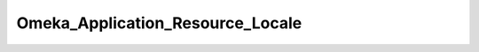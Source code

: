 ---------------------------------
Omeka_Application_Resource_Locale
---------------------------------

.. php:class:: Omeka_Application_Resource_Locale

    Package: :doc:`/Reference/packages/Application\Resource/index`

    Core resource for configuring and loading the translation and locale 
    components.

    .. php:method:: init()

    .. php:method:: _setTranslate($locale, $cache)
    
        Retrieve translation configuration options.
        
        :param unknown $locale: 
        :param unknown $cache: 
        :returns: string